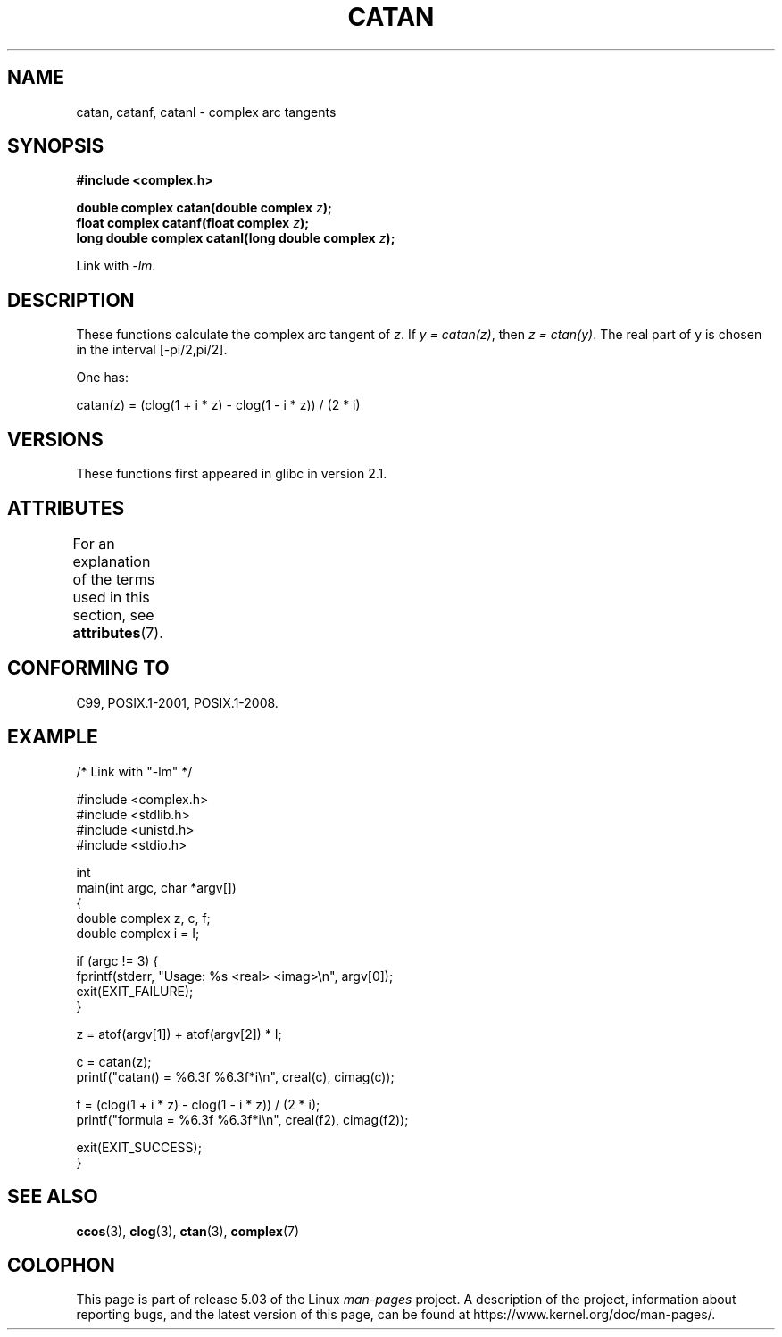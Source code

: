 .\" Copyright 2002 Walter Harms (walter.harms@informatik.uni-oldenburg.de)
.\" and Copyright (C) 2011 Michael Kerrisk <mtk.manpages@gmail.com>
.\"
.\" %%%LICENSE_START(GPL_NOVERSION_ONELINE)
.\" Distributed under GPL
.\" %%%LICENSE_END
.\"
.TH CATAN 3 2019-03-06 "" "Linux Programmer's Manual"
.SH NAME
catan, catanf, catanl \- complex arc tangents
.SH SYNOPSIS
.B #include <complex.h>
.PP
.BI "double complex catan(double complex " z );
.br
.BI "float complex catanf(float complex " z );
.br
.BI "long double complex catanl(long double complex " z );
.PP
Link with \fI\-lm\fP.
.SH DESCRIPTION
These functions calculate the complex arc tangent of
.IR z .
If \fIy\ =\ catan(z)\fP, then \fIz\ =\ ctan(y)\fP.
The real part of y is chosen in the interval [\-pi/2,pi/2].
.PP
One has:
.PP
.nf
    catan(z) = (clog(1 + i * z) \- clog(1 \- i * z)) / (2 * i)
.fi
.SH VERSIONS
These functions first appeared in glibc in version 2.1.
.SH ATTRIBUTES
For an explanation of the terms used in this section, see
.BR attributes (7).
.TS
allbox;
lbw27 lb lb
l l l.
Interface	Attribute	Value
T{
.BR catan (),
.BR catanf (),
.BR catanl ()
T}	Thread safety	MT-Safe
.TE
.SH CONFORMING TO
C99, POSIX.1-2001, POSIX.1-2008.
.SH EXAMPLE
.EX
/* Link with "\-lm" */

#include <complex.h>
#include <stdlib.h>
#include <unistd.h>
#include <stdio.h>

int
main(int argc, char *argv[])
{
    double complex z, c, f;
    double complex i = I;

    if (argc != 3) {
        fprintf(stderr, "Usage: %s <real> <imag>\en", argv[0]);
        exit(EXIT_FAILURE);
    }

    z = atof(argv[1]) + atof(argv[2]) * I;

    c = catan(z);
    printf("catan() = %6.3f %6.3f*i\en", creal(c), cimag(c));

    f = (clog(1 + i * z) \- clog(1 \- i * z)) / (2 * i);
    printf("formula = %6.3f %6.3f*i\en", creal(f2), cimag(f2));

    exit(EXIT_SUCCESS);
}
.EE
.SH SEE ALSO
.BR ccos (3),
.BR clog (3),
.BR ctan (3),
.BR complex (7)
.SH COLOPHON
This page is part of release 5.03 of the Linux
.I man-pages
project.
A description of the project,
information about reporting bugs,
and the latest version of this page,
can be found at
\%https://www.kernel.org/doc/man\-pages/.
